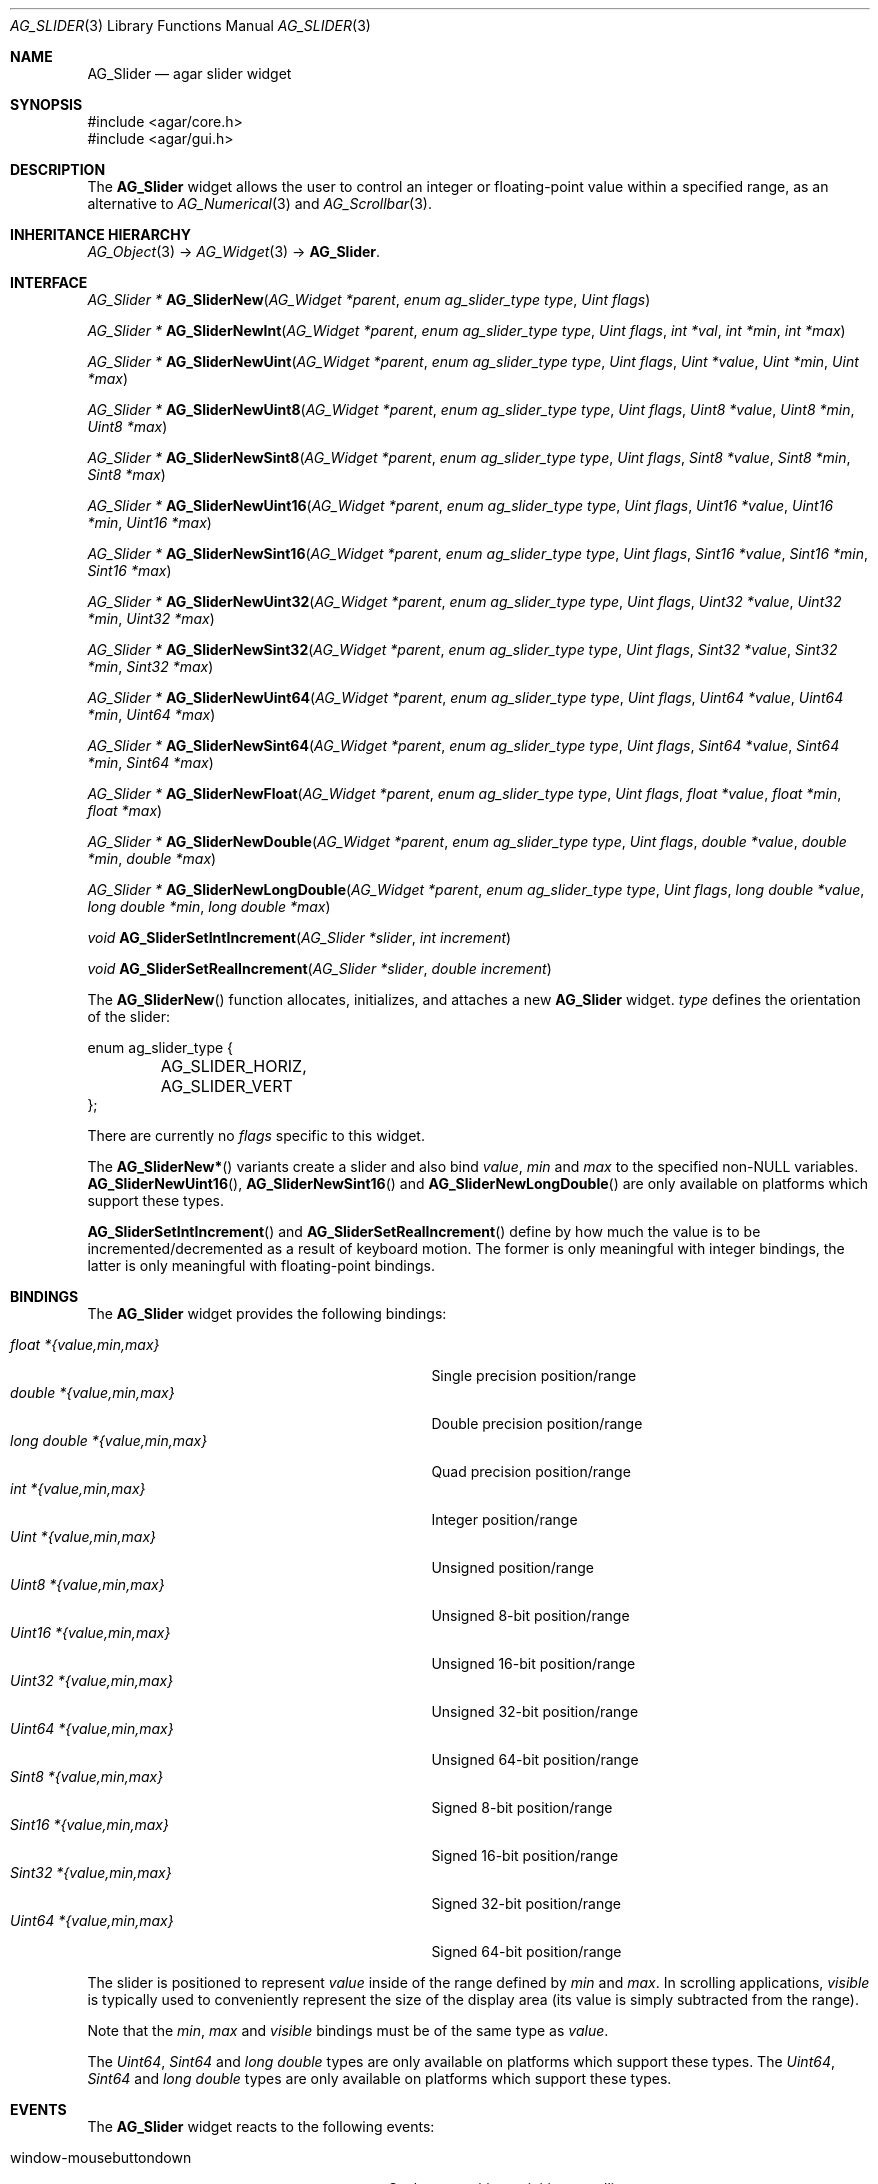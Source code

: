 .\" Copyright (c) 2008 Hypertriton, Inc. <http://hypertriton.com/>
.\" All rights reserved.
.\"
.\" Redistribution and use in source and binary forms, with or without
.\" modification, are permitted provided that the following conditions
.\" are met:
.\" 1. Redistributions of source code must retain the above copyright
.\"    notice, this list of conditions and the following disclaimer.
.\" 2. Redistributions in binary form must reproduce the above copyright
.\"    notice, this list of conditions and the following disclaimer in the
.\"    documentation and/or other materials provided with the distribution.
.\" 
.\" THIS SOFTWARE IS PROVIDED BY THE AUTHOR ``AS IS'' AND ANY EXPRESS OR
.\" IMPLIED WARRANTIES, INCLUDING, BUT NOT LIMITED TO, THE IMPLIED
.\" WARRANTIES OF MERCHANTABILITY AND FITNESS FOR A PARTICULAR PURPOSE
.\" ARE DISCLAIMED. IN NO EVENT SHALL THE AUTHOR BE LIABLE FOR ANY DIRECT,
.\" INDIRECT, INCIDENTAL, SPECIAL, EXEMPLARY, OR CONSEQUENTIAL DAMAGES
.\" (INCLUDING BUT NOT LIMITED TO, PROCUREMENT OF SUBSTITUTE GOODS OR
.\" SERVICES; LOSS OF USE, DATA, OR PROFITS; OR BUSINESS INTERRUPTION)
.\" HOWEVER CAUSED AND ON ANY THEORY OF LIABILITY, WHETHER IN CONTRACT,
.\" STRICT LIABILITY, OR TORT (INCLUDING NEGLIGENCE OR OTHERWISE) ARISING
.\" IN ANY WAY OUT OF THE USE OF THIS SOFTWARE EVEN IF ADVISED OF THE
.\" POSSIBILITY OF SUCH DAMAGE.
.\"
.Dd March 1, 2008
.Dt AG_SLIDER 3
.Os
.ds vT Agar API Reference
.ds oS Agar 1.3.2
.Sh NAME
.Nm AG_Slider
.Nd agar slider widget
.Sh SYNOPSIS
.Bd -literal
#include <agar/core.h>
#include <agar/gui.h>
.Ed
.Sh DESCRIPTION
The
.Nm
widget allows the user to control an integer or floating-point value within a
specified range, as an alternative to
.Xr AG_Numerical 3
and
.Xr AG_Scrollbar 3 .
.Sh INHERITANCE HIERARCHY
.Xr AG_Object 3 ->
.Xr AG_Widget 3 ->
.Nm .
.Sh INTERFACE
.nr nS 1
.Ft "AG_Slider *"
.Fn AG_SliderNew "AG_Widget *parent" "enum ag_slider_type type" "Uint flags"
.Pp
.Ft "AG_Slider *"
.Fn AG_SliderNewInt "AG_Widget *parent" "enum ag_slider_type type" "Uint flags" "int *val" "int *min" "int *max"
.Pp
.Ft "AG_Slider *"
.Fn AG_SliderNewUint "AG_Widget *parent" "enum ag_slider_type type" "Uint flags" "Uint *value" "Uint *min" "Uint *max"
.Pp
.Ft "AG_Slider *"
.Fn AG_SliderNewUint8 "AG_Widget *parent" "enum ag_slider_type type" "Uint flags" "Uint8 *value" "Uint8 *min" "Uint8 *max"
.Pp
.Ft "AG_Slider *"
.Fn AG_SliderNewSint8 "AG_Widget *parent" "enum ag_slider_type type" "Uint flags" "Sint8 *value" "Sint8 *min" "Sint8 *max"
.Pp
.Ft "AG_Slider *"
.Fn AG_SliderNewUint16 "AG_Widget *parent" "enum ag_slider_type type" "Uint flags" "Uint16 *value" "Uint16 *min" "Uint16 *max"
.Pp
.Ft "AG_Slider *"
.Fn AG_SliderNewSint16 "AG_Widget *parent" "enum ag_slider_type type" "Uint flags" "Sint16 *value" "Sint16 *min" "Sint16 *max"
.Pp
.Ft "AG_Slider *"
.Fn AG_SliderNewUint32 "AG_Widget *parent" "enum ag_slider_type type" "Uint flags" "Uint32 *value" "Uint32 *min" "Uint32 *max"
.Pp
.Ft "AG_Slider *"
.Fn AG_SliderNewSint32 "AG_Widget *parent" "enum ag_slider_type type" "Uint flags" "Sint32 *value" "Sint32 *min" "Sint32 *max"
.Pp
.Ft "AG_Slider *"
.Fn AG_SliderNewUint64 "AG_Widget *parent" "enum ag_slider_type type" "Uint flags" "Uint64 *value" "Uint64 *min" "Uint64 *max"
.Pp
.Ft "AG_Slider *"
.Fn AG_SliderNewSint64 "AG_Widget *parent" "enum ag_slider_type type" "Uint flags" "Sint64 *value" "Sint64 *min" "Sint64 *max"
.Pp
.Ft "AG_Slider *"
.Fn AG_SliderNewFloat "AG_Widget *parent" "enum ag_slider_type type" "Uint flags" "float *value" "float *min" "float *max"
.Pp
.Ft "AG_Slider *"
.Fn AG_SliderNewDouble "AG_Widget *parent" "enum ag_slider_type type" "Uint flags" "double *value" "double *min" "double *max"
.Pp
.Ft "AG_Slider *"
.Fn AG_SliderNewLongDouble "AG_Widget *parent" "enum ag_slider_type type" "Uint flags" "long double *value" "long double *min" "long double *max"
.Pp
.Ft void
.Fn AG_SliderSetIntIncrement "AG_Slider *slider" "int increment"
.Pp
.Ft void
.Fn AG_SliderSetRealIncrement "AG_Slider *slider" "double increment"
.Pp
.nr nS 0
The
.Fn AG_SliderNew
function allocates, initializes, and attaches a new
.Nm
widget.
.Fa type
defines the orientation of the slider:
.Bd -literal
enum ag_slider_type {
	AG_SLIDER_HORIZ,
	AG_SLIDER_VERT
};
.Ed
.Pp
There are currently no
.Fa flags
specific to this widget.
.Pp
The
.Fn AG_SliderNew*
variants create a slider and also bind
.Va value ,
.Va min
and
.Va max
to the specified non-NULL variables.
.Fn AG_SliderNewUint16 ,
.Fn AG_SliderNewSint16
and
.Fn AG_SliderNewLongDouble
are only available on platforms which support these types.
.Pp
.Fn AG_SliderSetIntIncrement
and
.Fn AG_SliderSetRealIncrement
define by how much the value is to be incremented/decremented as a result of
keyboard motion.
The former is only meaningful with integer bindings, the latter is only
meaningful with floating-point bindings.
.Sh BINDINGS
The
.Nm
widget provides the following bindings:
.Pp
.Bl -tag -compact -width "long double *{value,min,max} "
.It Va float *{value,min,max}
Single precision position/range
.It Va double *{value,min,max}
Double precision position/range
.It Va long double *{value,min,max}
Quad precision position/range
.It Va int *{value,min,max}
Integer position/range
.It Va Uint *{value,min,max}
Unsigned position/range
.It Va Uint8 *{value,min,max}
Unsigned 8-bit position/range
.It Va Uint16 *{value,min,max}
Unsigned 16-bit position/range
.It Va Uint32 *{value,min,max}
Unsigned 32-bit position/range
.It Va Uint64 *{value,min,max}
Unsigned 64-bit position/range
.It Va Sint8 *{value,min,max}
Signed 8-bit position/range
.It Va Sint16 *{value,min,max}
Signed 16-bit position/range
.It Va Sint32 *{value,min,max}
Signed 32-bit position/range
.It Va Uint64 *{value,min,max}
Signed 64-bit position/range
.El
.Pp
The slider is positioned to represent
.Va value
inside of the range defined by
.Va min
and
.Va max .
In scrolling applications,
.Va visible
is typically used to conveniently represent the size of the display area
(its value is simply subtracted from the range).
.Pp
Note that the
.Va min ,
.Va max
and
.Va visible
bindings must be of the same type as
.Va value .
.Pp
The
.Ft Uint64 ,
.Ft Sint64
and
.Ft long double
types are only available on platforms which support these types.
The
.Ft Uint64 ,
.Ft Sint64
and
.Ft long double
types are only available on platforms which support these types.
.Sh EVENTS
The
.Nm
widget reacts to the following events:
.Pp
.Bl -tag -compact -width 25n
.It window-mousebuttondown
Seek to a position or initiate scrolling.
.It window-mousebuttonup
Terminate scrolling.
.It window-mousemotion
Execute scrolling.
.El
.Pp
The
.Nm
widget generates the following events:
.Pp
.Bl -tag -compact -width 2n
.It Fn slider-changed "void"
The slider's value has changed.
.It Fn slider-drag-begin "void"
User is starting to drag the slider.
.It Fn slider-drag-end "void"
User is done dragging the slider.
.El
.Sh SEE ALSO
.Xr AG_Intro 3 ,
.Xr AG_Numerical 3 ,
.Xr AG_Scrollbar 3 ,
.Xr AG_Widget 3 ,
.Xr AG_Window 3
.Sh HISTORY
The
.Nm
widget first appeared in Agar 1.3.2.
